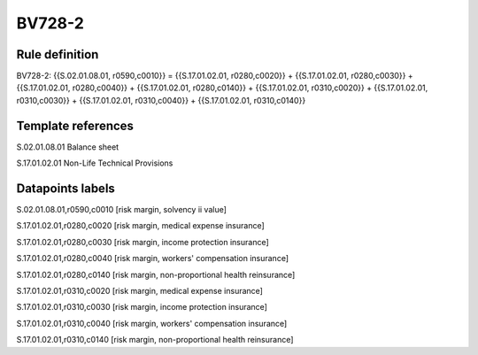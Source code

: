 =======
BV728-2
=======

Rule definition
---------------

BV728-2: {{S.02.01.08.01, r0590,c0010}} = {{S.17.01.02.01, r0280,c0020}} + {{S.17.01.02.01, r0280,c0030}} + {{S.17.01.02.01, r0280,c0040}} + {{S.17.01.02.01, r0280,c0140}} + {{S.17.01.02.01, r0310,c0020}} + {{S.17.01.02.01, r0310,c0030}} + {{S.17.01.02.01, r0310,c0040}} + {{S.17.01.02.01, r0310,c0140}}


Template references
-------------------

S.02.01.08.01 Balance sheet

S.17.01.02.01 Non-Life Technical Provisions


Datapoints labels
-----------------

S.02.01.08.01,r0590,c0010 [risk margin, solvency ii value]

S.17.01.02.01,r0280,c0020 [risk margin, medical expense insurance]

S.17.01.02.01,r0280,c0030 [risk margin, income protection insurance]

S.17.01.02.01,r0280,c0040 [risk margin, workers' compensation insurance]

S.17.01.02.01,r0280,c0140 [risk margin, non-proportional health reinsurance]

S.17.01.02.01,r0310,c0020 [risk margin, medical expense insurance]

S.17.01.02.01,r0310,c0030 [risk margin, income protection insurance]

S.17.01.02.01,r0310,c0040 [risk margin, workers' compensation insurance]

S.17.01.02.01,r0310,c0140 [risk margin, non-proportional health reinsurance]



